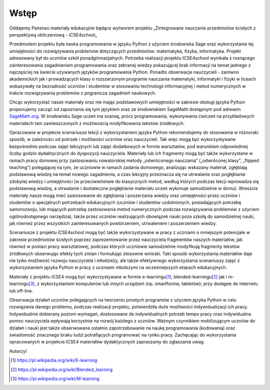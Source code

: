 Wstęp
-----





Oddajemy Państwu materiały edukacyjne będące wytworem projektu
„Zintegrowane nauczanie przedmiotów ścisłych z perspektywą
obliczeniową - iCSE4school„

Przedmiotem projektu była nauka programowania w języku Python z
użyciem środowiska Sage oraz wykorzystanie tej umiejętności do
rozwiązywania problemów dotyczących przedmiotów: matematyka, fizyka,
informatyka. Projekt adresowany był do uczniów szkół
ponadgimnazjalnych. Potrzeba realizacji projektu ICSE4school wynikała
z rosnącego zainteresowania zagadnieniem programowania oraz zebranej
wiedzy pokazującej brak informacji na temat jednego z najczęściej na
świecie używanych języków programowania Python. Ponadto obserwacje
nauczycieli - zarówno akademickich jak i prowadzących klasy o
rozszerzonym programie nauczania matematyki, informatyki i fizyki w
liceach wskazywały na bezradność uczniów i studentów w stosowaniu
technologii informacyjnej i metod numerycznych w trakcie rozwiązywania
problemów z pogranicza zagadnień naukowych.

Chcąc wykorzystać nasze materiały oraz nie mając podstawowych
umiejętności w zakresie obsługi języka Python proponujemy zacząć od
zapoznania się tym językiem oraz ze środowiskiem SageMath dostępnym pod
adresem `SageMath.org <http://sagemath.org>`_. W środowisku Sage uczeń ma 
szansę, prócz programowania, wykonywania ćwiczeń na przykładowych materiałach tam
zamieszczonych z możliwością modyfikowania tekstów źródłowych.

Opracowane w projekcie scenariusze lekcji z wykorzystaniem języka
Python rekomendujemy do stosowania w różnoraki sposób, w zależności od
potrzeb i możliwości uczniów oraz nauczycieli. Tak więc mogą być
wykorzystywane bezpośrednio podczas zajęć lekcyjnych lub zajęć
dodatkowych w formie warsztatów, pod warunkiem odpowiedniej liczby
godzin dydaktycznych do dyspozycji nauczyciela. Materiały lub ich
fragmenty mogą być także wykorzystane w ramach pracy domowej przy
zastosowaniu nowatorskiej metody „odwróconego nauczania” („odwróconej
klasy”, „flipped teaching”) polegającej na tym, że uczniowie w ramach
zadania domowego, analizując wskazany materiał, zgłębiają podstawową
wiedzę na temat nowego zagadnienia, a czas lekcyjny przeznacza się na
utrwalanie oraz pogłębianie zdobytej wiedzy i umiejętności (w
przeciwieństwie do klasycznych metod, według których podczas lekcji
wprowadza się podstawową wiedzę, a utrwalanie i dostateczne
pogłębianie materiału uczeń wykonuje samodzielnie w domu). Wreszcie
materiały nasze mogą mieć zastosowanie do zgłębiania i poszerzania
wiedzy oraz umiejętności przez uczniów i studentów o specjalnych
potrzebach edukacyjnych (uczniów i studentów uzdolnionych,
posiadających potrzebę samorozwoju, lub mających potrzebę zastosowania
metod numerycznych podczas rozwiązywania problemów z użyciem
ogólnodostępnego narzędzia), także przez uczniów realizujących
obowiązek nauki poza szkołą do samodzielnej nauki, jak również przez
wszystkich zainteresowanych powtórzeniem, utrwaleniem i poszerzeniem
wiedzy.  

Scenariusze z projektu iCSE4school mogą być także wykorzystywane w
pracy z uczniami o mniejszym potencjale w zakresie przedmiotów
ścisłych poprzez zaprezentowanie przez nauczyciela fragmentów naszych
materiałów, jak również w postaci pracy warsztatowej, podczas których
uczniowie samodzielnie modyfikują fragmenty tekstów źródłowych
obserwując efekty tych zmian i formułując stosowne wnioski. Taki
sposób wykorzystania materiałów daje nie tylko możliwość rozwoju
nauczyciela i młodzieży, ale także efektywnego wykorzystania
scenariuszy zajęć z wykorzystaniem języka Python w pracy z uczniami
młodszymi na wcześniejszych etapach edukacyjnych. 

Materiały z projektu iCSE4 mogą być wykorzystywane w formie
e-learningu\ [#e-learning]_, blended-learningu\ [#b-learning]_ jak i
m-learningu\ [#m-learning]_, z wykorzystaniem komputerów lub innych
urządzeń (np. smartfonów, tabletów); przy dostępie do internetu lub
off-line.

Obserwacja działań uczniów polegających na tworzeniu prostych
programów z użyciem języka Python w celu rozwiązania danego problemu,
podczas realizacji projektu, potwierdziła duże możliwości
indywidualizacji ich pracy. Indywidualnie dobierany poziom wymagań,
dostosowane do indywidualnych potrzeb tempo pracy oraz indywidualna
pomoc nauczyciela wpływają korzystnie na rozwój każdego z
uczniów. Ważnym czynnikiem mobilizującym uczniów do działań i nauki
jest także obserwowane ostatnio zapotrzebowanie na naukę programowania
(kodowania) oraz świadomość znacznego braku ludzi potrafiących
programować na rynku pracy.  Zachęcając do wykorzystania opracowanych
w projekcie ICSE4 materiałów dydaktycznych zapraszamy do zgłaszania
uwag.  

Autorzy!


.. [#e-learning] https://pl.wikipedia.org/wiki/E-learning 
.. [#b-learning] https://pl.wikipedia.org/wiki/Blended_learning 
.. [#m-learning] https://pl.wikipedia.org/wiki/M-learning







